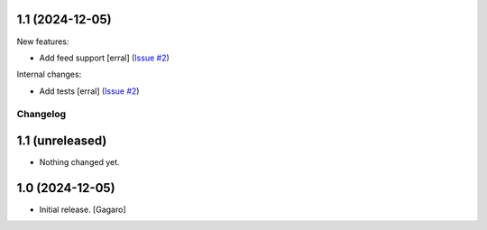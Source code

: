 1.1 (2024-12-05)
----------------

New features:


- Add feed support
  [erral] (`Issue #2 <https://github.com/collective/zestreleaser.towncrier/issues/2>`_)


Internal changes:


- Add tests
  [erral] (`Issue #2 <https://github.com/collective/zestreleaser.towncrier/issues/2>`_)


Changelog
=========


1.1 (unreleased)
----------------

- Nothing changed yet.


1.0 (2024-12-05)
----------------

- Initial release.
  [Gagaro]

